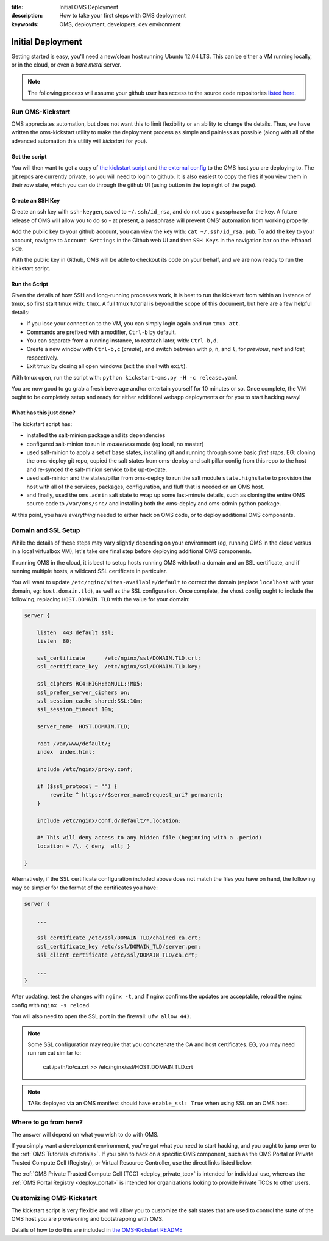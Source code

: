 :title: Initial OMS Deployment
:description: How to take your first steps with OMS deployment
:keywords: OMS, deployment, developers, dev environment

.. _kickstart_oms:

Initial Deployment
==================

Getting started is easy, you'll need a new/clean host running Ubuntu 12.04 LTS.
This can be either a VM running locally, or in the cloud, or even a *bare metal*
server.


.. note::

   The following process will assume your github user has access to the source
   code repositories `listed here`_.


.. _listed here: https://wiki.idhypercubed.org/wiki/ProjectDocumentation#Minimal_OMS_Install


Run OMS-Kickstart
-----------------

OMS appreciates automation, but does not want this to limit flexibility or an
ability to change the details. Thus, we have written the oms-kickstart utility
to make the deployment process as simple and painless as possible (along with
all of the advanced automation this utility will *kickstart* for you).


Get the script
~~~~~~~~~~~~~~

You will then want to get a copy of `the kickstart script`_ and `the external
config`_ to the OMS host you are deploying to. The git repos are currently
private, so you will need to login to github. It is also easiest to copy the
files if you view them in their *raw* state, which you can do through the github
UI (using button in the top right of the page).

.. _the kickstart script: https://github.com/IDCubed/oms-kickstart/blob/qa-develop/kickstart-oms.py
.. _the external config: https://github.com/IDCubed/oms-kickstart/blob/master/release.yaml

Create an SSH Key
~~~~~~~~~~~~~~~~~

Create an ssh key with ``ssh-keygen``, saved to ``~/.ssh/id_rsa``, and do not
use a passphrase for the key. A future release of OMS will allow you to do so -
at present, a passphrase will prevent OMS' automation from working properly.

Add the public key to your github account, you can view the key with: ``cat
~/.ssh/id_rsa.pub``. To add the key to your account, navigate to ``Account
Settings`` in the Github web UI and then ``SSH Keys`` in the navigation bar on
the lefthand side.

With the public key in Github, OMS will be able to checkout its code on your
behalf, and we are now ready to run the kickstart script.


Run the Script
~~~~~~~~~~~~~~

Given the details of how SSH and long-running processes work, it is best to run
the kickstart from within an instance of tmux, so first start tmux with:
``tmux``. A full tmux tutorial is beyond the scope of this document, but here
are a few helpful details:

* If you lose your connection to the VM, you can simply login again and run
  ``tmux att``.
* Commands are prefixed with a modifier, ``Ctrl-b`` by default.
* You can separate from a running instance, to reattach later, with:
  ``Ctrl-b,d``.
* Create a new window with ``Ctrl-b,c`` (*create*), and switch between with
  ``p``, ``n``, and ``l``, for *previous*, *next* and *last*, respectively.
* Exit tmux by closing all open windows (exit the shell with ``exit``).


With tmux open, run the script with: ``python kickstart-oms.py -H -c
release.yaml``

You are now good to go grab a fresh beverage and/or entertain yourself for 10
minutes or so. Once complete, the VM ought to be completely setup and ready for
either additional webapp deployments or for you to start hacking away!


What has this just done?
~~~~~~~~~~~~~~~~~~~~~~~~

The kickstart script has:

* installed the salt-minion package and its dependencies
* configured salt-minion to run in *masterless* mode (eg local, no master)
* used salt-minion to apply a set of base states, installing git and running
  through some basic *first steps*. EG: cloning the oms-deploy git repo, copied
  the salt states from oms-deploy and salt pillar config from this repo to the
  host and re-synced the salt-minion service to be up-to-date.
* used salt-minion and the states/pillar from oms-deploy to run the salt module
  ``state.highstate`` to provision the host with all of the services, packages,
  configuration, and fluff that is needed on an OMS host.
* and finally, used the ``oms.admin`` salt state to wrap up some last-minute
  details, such as cloning the entire OMS source code to ``/var/oms/src/`` and
  installing both the oms-deploy and oms-admin python package.

.. todo::

    All git repositories have been checked out with the ``qa-develop`` branch,
    and you may need to update the active revision depending on what you need
    to do.

At this point, you have *everything* needed to either hack on OMS code, or to
deploy additional OMS components.


Domain and SSL Setup
--------------------

While the details of these steps may vary slightly depending on your environment
(eg, running OMS in the cloud versus in a local virtualbox VM), let's take one
final step before deploying additional OMS components.

If running OMS in the cloud, it is best to setup hosts running OMS with both a
domain and an SSL certificate, and if running multiple hosts, a wildcard SSL
certificate in particular.

You will want to update ``/etc/nginx/sites-available/default`` to correct the
domain (replace ``localhost`` with your domain, eg: ``host.domain.tld``), as
well as the SSL configuration. Once complete, the vhost config ought to include
the following, replacing ``HOST.DOMAIN.TLD`` with the value for your domain:

.. code::

   server {

       listen  443 default ssl;
       listen  80;

       ssl_certificate      /etc/nginx/ssl/DOMAIN.TLD.crt;
       ssl_certificate_key  /etc/nginx/ssl/DOMAIN.TLD.key;

       ssl_ciphers RC4:HIGH:!aNULL:!MD5;
       ssl_prefer_server_ciphers on;
       ssl_session_cache shared:SSL:10m;
       ssl_session_timeout 10m;

       server_name  HOST.DOMAIN.TLD;

       root /var/www/default/;
       index  index.html;

       include /etc/nginx/proxy.conf;

       if ($ssl_protocol = "") {
           rewrite ^ https://$server_name$request_uri? permanent;
       }

       include /etc/nginx/conf.d/default/*.location;

       #* This will deny access to any hidden file (beginning with a .period)
       location ~ /\. { deny  all; }

   }


Alternatively, if the SSL certificate configuration included above does not
match the files you have on hand, the following may be simpler for the format
of the certificates you have:

.. code::

   server {

       ...

       ssl_certificate /etc/ssl/DOMAIN_TLD/chained_ca.crt;
       ssl_certificate_key /etc/ssl/DOMAIN_TLD/server.pem;
       ssl_client_certificate /etc/ssl/DOMAIN_TLD/ca.crt;

       ...
   }


After updating, test the changes with ``nginx -t``, and if nginx confirms the
updates are acceptable, reload the nginx config with ``nginx -s reload``.

You will also need to open the SSL port in the firewall: ``ufw allow 443``.


.. note::

   Some SSL configuration may require that you concatenate the CA and host
   certificates. EG, you may need run run cat similar to:

     cat /path/to/ca.crt >> /etc/nginx/ssl/HOST.DOMAIN.TLD.crt


.. note::

   TABs deployed via an OMS manifest should have ``enable_ssl: True`` when using
   SSL on an OMS host.


Where to go from here?
----------------------

The answer will depend on what you wish to do with OMS.

If you simply want a development environment, you've got what you need to start
hacking, and you ought to jump over to the :ref:`OMS Tutorials <tutorials>`. If
you plan to hack on a specific OMS component, such as the OMS Portal or Private
Trusted Compute Cell (Registry), or Virtual Resource Controller, use the direct
links listed below.

The :ref:`OMS Private Trusted Compute Cell (TCC) <deploy_private_tcc>` is
intended for individual use, where as the :ref:`OMS Portal Registry
<deploy_portal>` is intended for organizations looking to provide Private TCCs
to other users.

.. In general, the best place to start is with the :ref:`OMS Virtual Resource
.. Controller (VRC) <deploy_vrc>` - this is a generic component that can be used to
.. deploy and maintain nearly any host/app from new VMs to additional OMS apps on
.. those VMs. The VRC can even be used to deploy an entire :ref:`Trust Network
.. <trust_network>`.

.. There are different types of Trusted Compute Cell (TCC) for different purposes.
.. If you already have a VRC, you could also start with either the :ref:`OMS Portal
.. Registry <deploy_portal>`, or :ref:`OMS Private Registry <deploy_private_tcc>`.


Customizing OMS-Kickstart
-------------------------

The kickstart script is very flexible and will allow you to customize the salt
states that are used to control the state of the OMS host you are provisioning
and bootstrapping with OMS.

Details of how to do this are included in `the OMS-Kickstart README`_

.. _the OMS-Kickstart README: https://github.com/IDCubed/oms-kickstart/blob/qa-develop/README.rst

